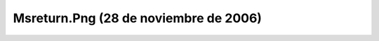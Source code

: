 

Msreturn.Png (28 de noviembre de 2006)
======================================
.. image:: ../../msreturn.png
    :align: center

